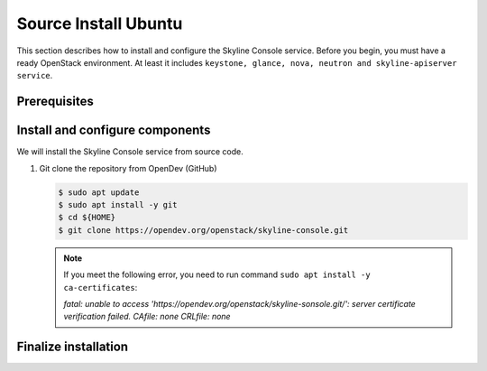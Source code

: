 .. _source-install-ubuntu:

Source Install Ubuntu
~~~~~~~~~~~~~~~~~~~~~

This section describes how to install and configure the Skyline Console
service. Before you begin, you must have a ready OpenStack environment. At
least it includes ``keystone, glance, nova, neutron and skyline-apiserver service``.

Prerequisites
-------------



Install and configure components
--------------------------------

We will install the Skyline Console service from source code.

#. Git clone the repository from OpenDev (GitHub)

   .. code-block:: console

      $ sudo apt update
      $ sudo apt install -y git
      $ cd ${HOME}
      $ git clone https://opendev.org/openstack/skyline-console.git

   .. note::

      If you meet the following error, you need to run command ``sudo apt install -y ca-certificates``:

      `fatal: unable to access 'https://opendev.org/openstack/skyline-sonsole.git/': server
      certificate verification failed. CAfile: none CRLfile: none`

Finalize installation
---------------------
